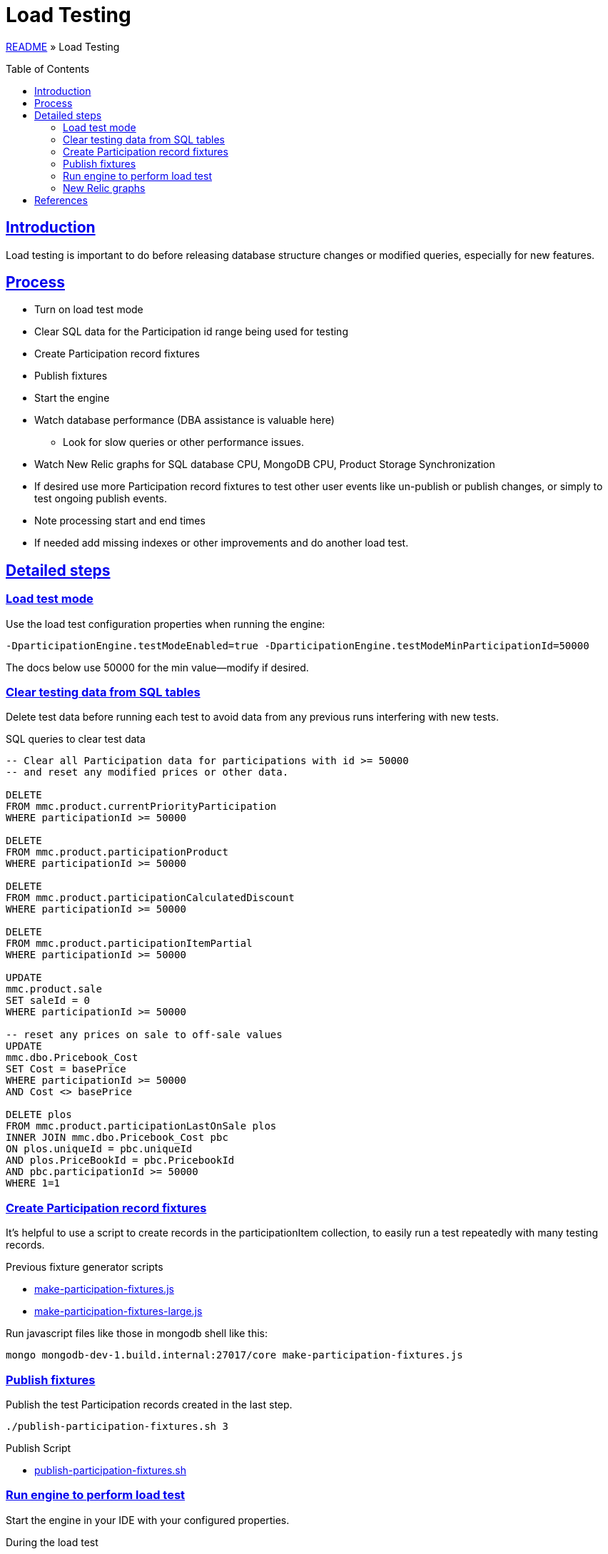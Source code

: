 = Load Testing
:toc: macro
:sectlinks:
:sectanchors:
:stylesheet: ../../../asciidoctor.css
:imagesdir: images
:source-highlighter: coderay

link:../README.adoc[README] &raquo; Load Testing

toc::[]

== Introduction

Load testing is important to do before releasing database structure changes or modified queries, especially for new features.

== Process

* Turn on load test mode
* Clear SQL data for the Participation id range being used for testing
* Create Participation record fixtures
* Publish fixtures
* Start the engine
* Watch database performance (DBA assistance is valuable here)
** Look for slow queries or other performance issues.
* Watch New Relic graphs for SQL database CPU, MongoDB CPU, Product Storage Synchronization
* If desired use more Participation record fixtures to test other user events like un-publish or publish changes, or simply to test ongoing publish events.
* Note processing start and end times
* If needed add missing indexes or other improvements and do another load test.

== Detailed steps

=== Load test mode

Use the load test configuration properties when running the engine:

[source]
----
-DparticipationEngine.testModeEnabled=true -DparticipationEngine.testModeMinParticipationId=50000
----

The docs below use 50000 for the min value--modify if desired.

=== Clear testing data from SQL tables

Delete test data before running each test to avoid data from any previous runs interfering with new tests.

.SQL queries to clear test data
[source,sql%collapsible]
----
-- Clear all Participation data for participations with id >= 50000
-- and reset any modified prices or other data.

DELETE
FROM mmc.product.currentPriorityParticipation
WHERE participationId >= 50000

DELETE
FROM mmc.product.participationProduct
WHERE participationId >= 50000

DELETE
FROM mmc.product.participationCalculatedDiscount
WHERE participationId >= 50000

DELETE
FROM mmc.product.participationItemPartial
WHERE participationId >= 50000

UPDATE
mmc.product.sale
SET saleId = 0
WHERE participationId >= 50000

-- reset any prices on sale to off-sale values
UPDATE
mmc.dbo.Pricebook_Cost
SET Cost = basePrice
WHERE participationId >= 50000
AND Cost <> basePrice

DELETE plos
FROM mmc.product.participationLastOnSale plos
INNER JOIN mmc.dbo.Pricebook_Cost pbc
ON plos.uniqueId = pbc.uniqueId
AND plos.PriceBookId = pbc.PricebookId
AND pbc.participationId >= 50000
WHERE 1=1
----

=== Create Participation record fixtures

It's helpful to use a script to create records in the participationItem collection, to easily run a test repeatedly with many testing records.

.Previous fixture generator scripts
* link:../load-testing/make-participation-fixtures.js[make-participation-fixtures.js]
* link:../load-testing/make-participation-fixtures-large.js[make-participation-fixtures-large.js]

Run javascript files like those in mongodb shell like this:

[source,shell script]
----
mongo mongodb-dev-1.build.internal:27017/core make-participation-fixtures.js
----

=== Publish fixtures

Publish the test Participation records created in the last step.

[source,shell script]
----
./publish-participation-fixtures.sh 3
----

.Publish Script
* link:../load-testing/publish-participation-fixtures.sh[publish-participation-fixtures.sh]

=== Run engine to perform load test

Start the engine in your IDE with your configured properties.

.During the load test
* Watch database performance (DBA assistance is valuable here)
* Look for slow queries or other performance issues.
* Watch New Relic graphs for SQL database CPU, MongoDB CPU, Product Storage Synchronization
* If desired use more Participation record fixtures to test other user events like un-publish or publish changes, or simply to test ongoing publish events.
* Note processing start and end times

=== New Relic graphs

_TODO: get links to New Relic for mongodb and dev databases_

== References

* The development/debugging page has a section on link:developer-helpers.adoc#current-database-state-queries[Current database state queries] that can help get a picture of the database state at any point in the load test process.

* https://wiki.build.com/pages/viewpage.action?pageId=106662278[1st Load Test Planning Document]
* https://wiki.build.com/display/PT/2019-11-14+Calculated+Discount+load+testing[1st load test results]
* https://wiki.build.com/display/PT/2019-11-19+Calculated+Discounts+load+testing+II[2nd load test results]

